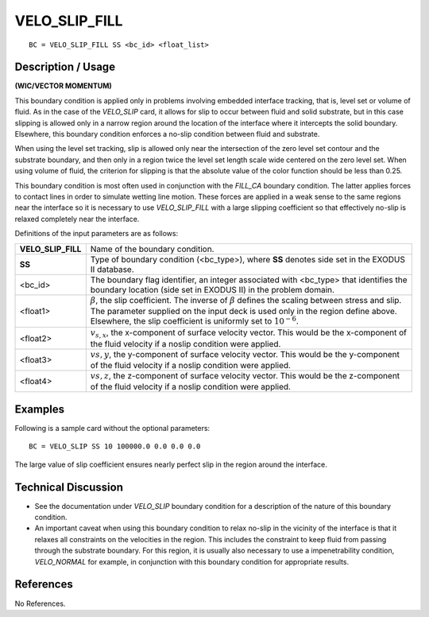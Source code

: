 ******************
**VELO_SLIP_FILL**
******************

::

	BC = VELO_SLIP_FILL SS <bc_id> <float_list>

-----------------------
**Description / Usage**
-----------------------

**(WIC/VECTOR MOMENTUM)**

This boundary condition is applied only in problems involving embedded interface
tracking, that is, level set or volume of fluid. As in the case of the *VELO_SLIP* card, it
allows for slip to occur between fluid and solid substrate, but in this case slipping is
allowed only in a narrow region around the location of the interface where it intercepts
the solid boundary. Elsewhere, this boundary condition enforces a no-slip condition
between fluid and substrate.

When using the level set tracking, slip is allowed only near the intersection of the zero
level set contour and the substrate boundary, and then only in a region twice the level
set length scale wide centered on the zero level set. When using volume of fluid, the
criterion for slipping is that the absolute value of the color function should be less than
0.25.

This boundary condition is most often used in conjunction with the *FILL_CA* boundary
condition. The latter applies forces to contact lines in order to simulate wetting line
motion. These forces are applied in a weak sense to the same regions near the interface
so it is necessary to use *VELO_SLIP_FILL* with a large slipping coefficient so that
effectively no-slip is relaxed completely near the interface.

Definitions of the input parameters are as follows:

=================== ==============================================================
**VELO_SLIP_FILL**  Name of the boundary condition.
**SS**              Type of boundary condition (<bc_type>), where **SS**
                    denotes side set in the EXODUS II database.
<bc_id>             The boundary flag identifier, an integer associated with
                    <bc_type> that identifies the boundary location (side set
                    in EXODUS II) in the problem domain.
<float1>            :math:`\beta`, the slip coefficient. The inverse of 
                    :math:`\beta` defines the
                    scaling between stress and slip. The parameter supplied
                    on the input deck is used only in the region define
                    above. Elsewhere, the slip coefficient is uniformly set to
                    :math:`10^{-6}`.
<float2>            :math:`v_{s,x}`, the x-component of surface velocity vector.
                    This would be the x-component of the fluid velocity if
                    a noslip condition were applied.
<float3>            :math:`v{s,y}`, the y-component of surface velocity vector. 
                    This would be the y-component of the fluid velocity 
                    if a noslip condition were applied.
<float4>            :math:`v{s,z}`, the z-component of surface velocity vector. 
                    This would be the z-component of the fluid velocity 
                    if a noslip condition were applied.
=================== ==============================================================

------------
**Examples**
------------

Following is a sample card without the optional parameters:
::

     BC = VELO_SLIP SS 10 100000.0 0.0 0.0 0.0

The large value of slip coefficient ensures nearly perfect slip in the region around the
interface.

-------------------------
**Technical Discussion**
-------------------------

* See the documentation under *VELO_SLIP* boundary condition for a description of
  the nature of this boundary condition.

* An important caveat when using this boundary condition to relax no-slip in the
  vicinity of the interface is that it relaxes all constraints on the velocities in the
  region. This includes the constraint to keep fluid from passing through the
  substrate boundary. For this region, it is usually also necessary to use a
  impenetrability condition, *VELO_NORMAL* for example, in conjunction with this
  boundary condition for appropriate results.



--------------
**References**
--------------

No References.
